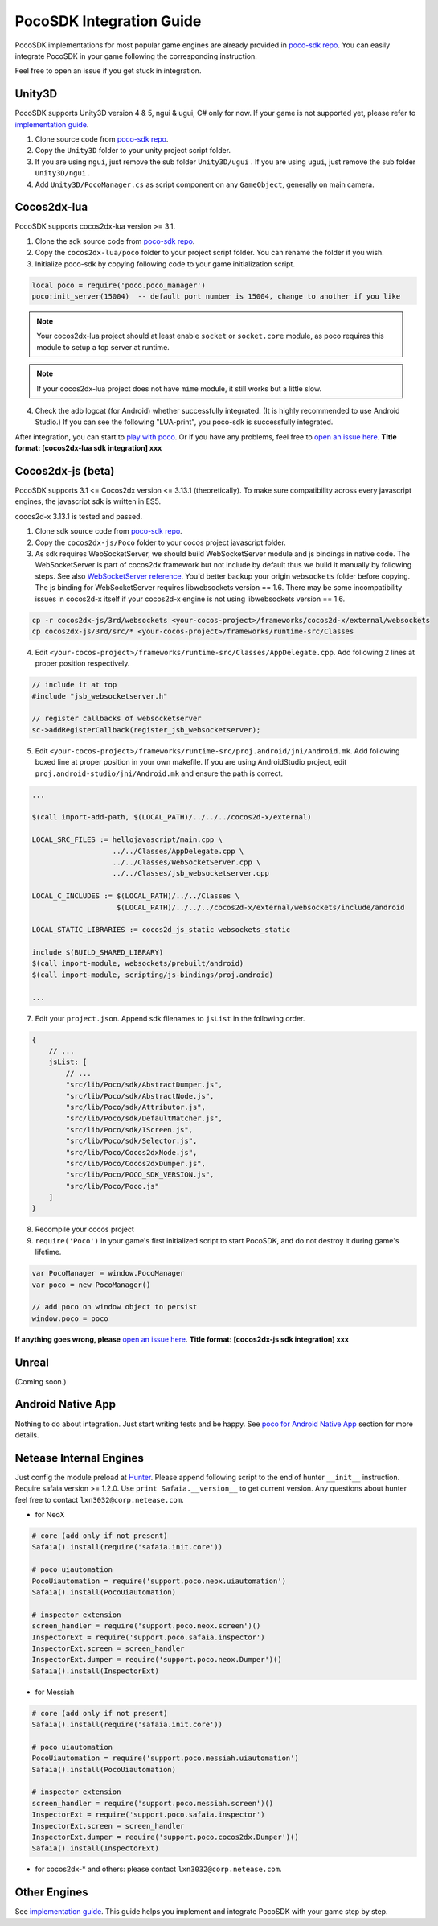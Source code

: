 
PocoSDK Integration Guide
=========================

PocoSDK implementations for most popular game engines are already provided in `poco-sdk repo`_. You can easily integrate PocoSDK in your game following the corresponding instruction.

Feel free to open an issue if you get stuck in integration.

Unity3D
-------
PocoSDK supports Unity3D version 4 & 5, ngui & ugui, C# only for now. If your game is not supported yet, please refer to `implementation guide <implementation_guide.html>`_.

1. Clone source code from `poco-sdk repo`_. 
#. Copy the ``Unity3D`` folder to your unity project script folder.
#. If you are using ``ngui``, just remove the sub folder ``Unity3D/ugui`` . If you are using ``ugui``, just remove the sub folder ``Unity3D/ngui`` .
#. Add ``Unity3D/PocoManager.cs`` as script component on any ``GameObject``, generally on main camera.

Cocos2dx-lua
------------

PocoSDK supports cocos2dx-lua version >= 3.1.

1. Clone the sdk source code from `poco-sdk repo`_.
#. Copy the ``cocos2dx-lua/poco`` folder to your project script folder. You can rename the folder if you wish.
#. Initialize poco-sdk by copying following code to your game initialization script.

.. code-block:: lua

    local poco = require('poco.poco_manager')
    poco:init_server(15004)  -- default port number is 15004, change to another if you like

.. note::

    Your cocos2dx-lua project should at least enable ``socket`` or ``socket.core`` module, as poco requires this module
    to setup a tcp server at runtime.

.. note::

    If your cocos2dx-lua project does not have ``mime`` module, it still works but a little slow.


4. Check the adb logcat (for Android) whether successfully integrated. (It is highly recommended to use Android Studio.)
   If you can see the following "LUA-print", you poco-sdk is successfully integrated.

.. image:: img/integration-guild-cocos2dxlua-sdk-started.png

After integration, you can start to `play with poco`_. Or if you have any problems, feel free to `open an issue here`_.
**Title format: [cocos2dx-lua sdk integration] xxx**

Cocos2dx-js (beta)
------------------

PocoSDK supports 3.1 <= Cocos2dx version <= 3.13.1 (theoretically). To make sure compatibility across every javascript
engines, the javascript sdk is written in ES5.

cocos2d-x 3.13.1 is tested and passed.

1. Clone sdk source code from `poco-sdk repo`_. 
#. Copy the ``cocos2dx-js/Poco`` folder to your cocos project javascript folder.
#. As sdk requires WebSocketServer, we should build WebSocketServer module and js bindings in native code.
   The WebSocketServer is part of cocos2dx framework but not include by default thus we build it manually by following
   steps. See also `WebSocketServer reference`_. You'd better backup your origin ``websockets`` folder before copying.
   The js binding for WebSocketServer requires libwebsockets version == 1.6. There may be some incompatibility issues
   in cocos2d-x itself if your cocos2d-x engine is not using libwebsockets version == 1.6.

.. code-block:: bash

    cp -r cocos2dx-js/3rd/websockets <your-cocos-project>/frameworks/cocos2d-x/external/websockets
    cp cocos2dx-js/3rd/src/* <your-cocos-project>/frameworks/runtime-src/Classes

4. Edit ``<your-cocos-project>/frameworks/runtime-src/Classes/AppDelegate.cpp``. Add
   following 2 lines at proper position respectively.

.. code-block:: cpp

    // include it at top
    #include "jsb_websocketserver.h"

    // register callbacks of websocketserver
    sc->addRegisterCallback(register_jsb_websocketserver);

.. image:: img/integration-guild-cocos2dxjs-jsbwebsocketserver.png
.. image:: img/integration-guild-cocos2dxjs-jsbwebsocketserver-2.png

5. Edit ``<your-cocos-project>/frameworks/runtime-src/proj.android/jni/Android.mk``.
   Add following boxed line at proper position in your own makefile.
   If you are using AndroidStudio project, edit ``proj.android-studio/jni/Android.mk`` and ensure the path is correct.

.. image:: img/integration-guild-cocos2dxjs-jsbwebsocketserver-3.png

.. code-block:: text

    ...

    $(call import-add-path, $(LOCAL_PATH)/../../../cocos2d-x/external)

    LOCAL_SRC_FILES := hellojavascript/main.cpp \
                       ../../Classes/AppDelegate.cpp \
                       ../../Classes/WebSocketServer.cpp \
                       ../../Classes/jsb_websocketserver.cpp

    LOCAL_C_INCLUDES := $(LOCAL_PATH)/../../Classes \
                        $(LOCAL_PATH)/../../../cocos2d-x/external/websockets/include/android

    LOCAL_STATIC_LIBRARIES := cocos2d_js_static websockets_static

    include $(BUILD_SHARED_LIBRARY)
    $(call import-module, websockets/prebuilt/android)
    $(call import-module, scripting/js-bindings/proj.android)

    ...

7. Edit your ``project.json``. Append sdk filenames to ``jsList`` in the following order.

.. code-block:: javascript

    {
        // ...
        jsList: [
            // ...
            "src/lib/Poco/sdk/AbstractDumper.js",
            "src/lib/Poco/sdk/AbstractNode.js",
            "src/lib/Poco/sdk/Attributor.js",
            "src/lib/Poco/sdk/DefaultMatcher.js",
            "src/lib/Poco/sdk/IScreen.js",
            "src/lib/Poco/sdk/Selector.js",
            "src/lib/Poco/Cocos2dxNode.js",
            "src/lib/Poco/Cocos2dxDumper.js",
            "src/lib/Poco/POCO_SDK_VERSION.js",
            "src/lib/Poco/Poco.js"
        ]
    }

8. Recompile your cocos project
#. ``require('Poco')``  in your game's first initialized script to start PocoSDK, and do not destroy it during game's
   lifetime.

.. code-block:: javascript

    var PocoManager = window.PocoManager
    var poco = new PocoManager()

    // add poco on window object to persist
    window.poco = poco

**If anything goes wrong, please** `open an issue here`_. **Title format: [cocos2dx-js sdk integration] xxx**

Unreal
------

(Coming soon.)

Android Native App
------------------

Nothing to do about integration. Just start writing tests and be happy.
See `poco for Android Native App`_ section for more details.

Netease Internal Engines
------------------------

Just config the module preload at `Hunter`_. Please append following script to the end of hunter ``__init__``
instruction. Require safaia version >= 1.2.0. Use ``print Safaia.__version__`` to get current version.
Any questions about hunter feel free to contact ``lxn3032@corp.netease.com``.

* for NeoX

.. code-block:: python

    # core (add only if not present)
    Safaia().install(require('safaia.init.core'))

    # poco uiautomation
    PocoUiautomation = require('support.poco.neox.uiautomation')
    Safaia().install(PocoUiautomation)

    # inspector extension
    screen_handler = require('support.poco.neox.screen')()
    InspectorExt = require('support.poco.safaia.inspector')
    InspectorExt.screen = screen_handler
    InspectorExt.dumper = require('support.poco.neox.Dumper')()
    Safaia().install(InspectorExt)

* for Messiah

.. code-block:: python

    # core (add only if not present)
    Safaia().install(require('safaia.init.core'))

    # poco uiautomation
    PocoUiautomation = require('support.poco.messiah.uiautomation')
    Safaia().install(PocoUiautomation)

    # inspector extension
    screen_handler = require('support.poco.messiah.screen')()
    InspectorExt = require('support.poco.safaia.inspector')
    InspectorExt.screen = screen_handler
    InspectorExt.dumper = require('support.poco.cocos2dx.Dumper')()
    Safaia().install(InspectorExt)

* for cocos2dx-* and others: please contact ``lxn3032@corp.netease.com``.

Other Engines
-------------

See `implementation guide <implementation_guide.html>`_. This guide helps you implement and integrate PocoSDK with your
game step by step.

.. _poco-sdk repo: https://github.com/AirtestProject/Poco-SDK
.. _poco for Android Native App: drivers/android-native-app.html
.. _Hunter: http://hunter.nie.netease.com/mywork/instruction
.. _WebSocketServer reference: http://discuss.cocos2d-x.org/t/cocos2d-js-websocket-server/33570
.. _open an issue here: https://github.com/AirtestProject/Poco-SDK/issues
.. _play with poco: poco_drivers.html
